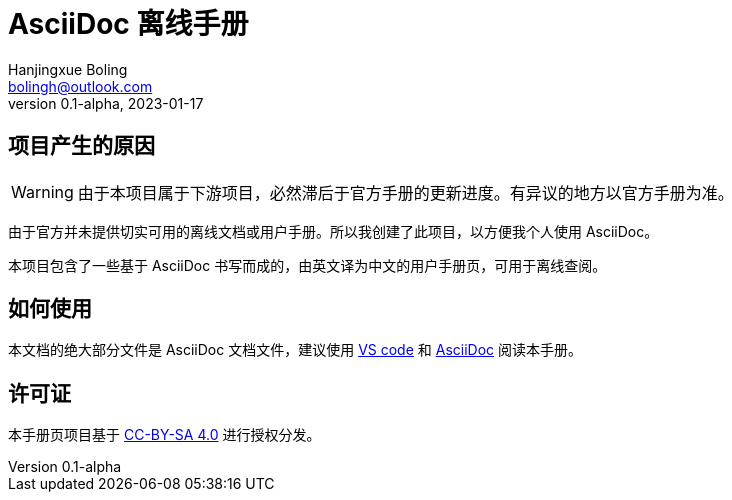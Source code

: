 = AsciiDoc 离线手册
Hanjingxue Boling <bolingh@outlook.com>
v0.1-alpha, 2023-01-17

== 项目产生的原因

WARNING: 由于本项目属于下游项目，必然滞后于官方手册的更新进度。有异议的地方以官方手册为准。

由于官方并未提供切实可用的离线文档或用户手册。所以我创建了此项目，以方便我个人使用 AsciiDoc。

本项目包含了一些基于 AsciiDoc 书写而成的，由英文译为中文的用户手册页，可用于离线查阅。

== 如何使用

本文档的绝大部分文件是 AsciiDoc 文档文件，建议使用 link:https://code.visualstudio.com/[VS code] 和 link:https://marketplace.visualstudio.com/items?itemName=asciidoctor.asciidoctor-vscode[AsciiDoc] 阅读本手册。

== 许可证

本手册页项目基于 link:https://creativecommons.org/licenses/by-sa/4.0/[CC-BY-SA 4.0] 进行授权分发。
